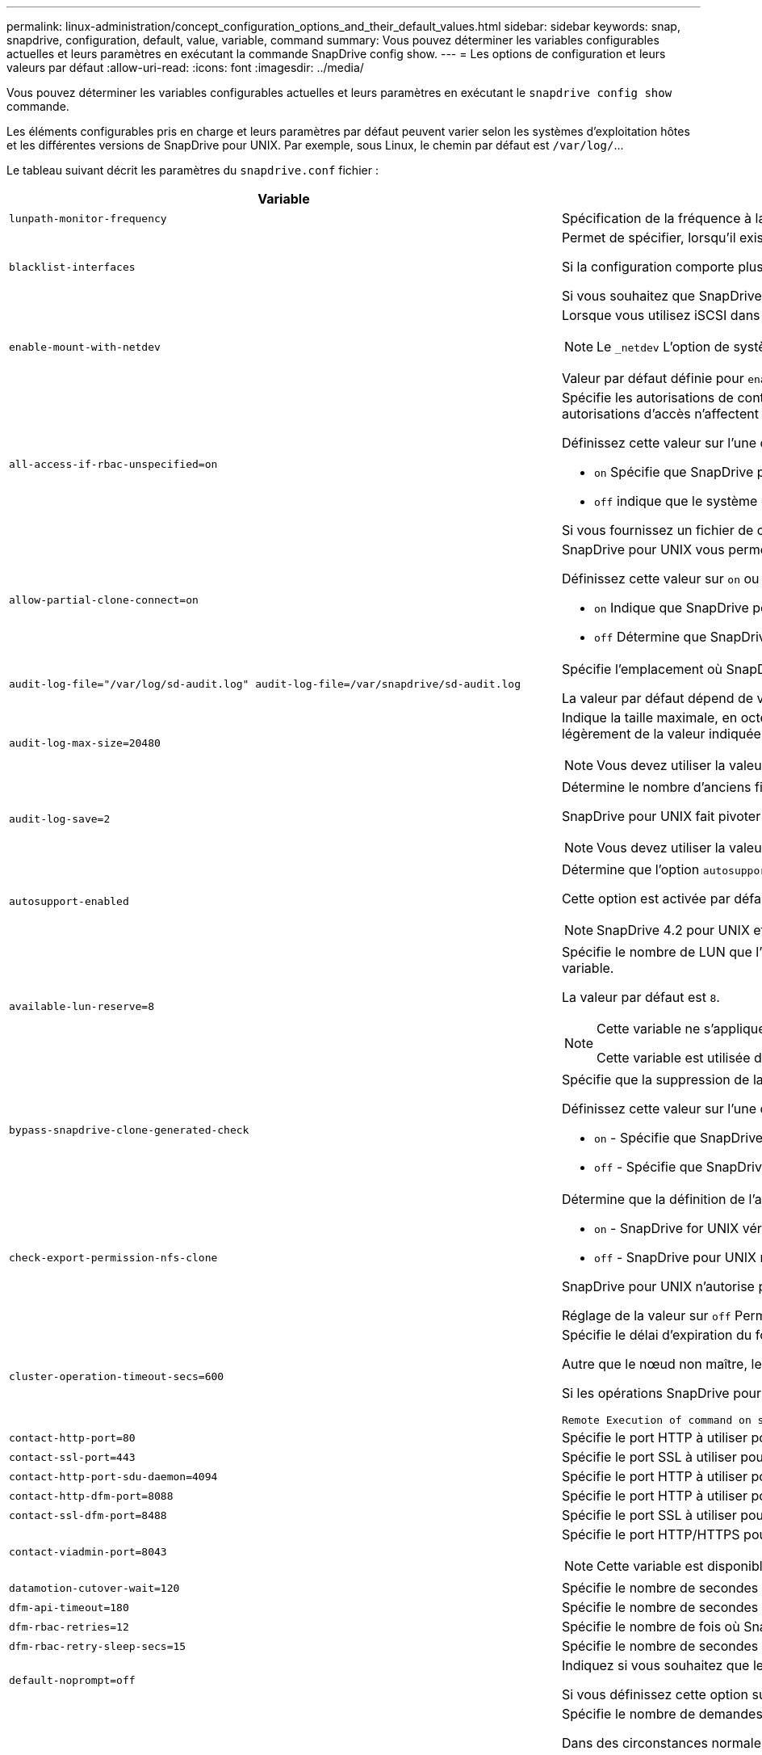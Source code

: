 ---
permalink: linux-administration/concept_configuration_options_and_their_default_values.html 
sidebar: sidebar 
keywords: snap, snapdrive, configuration, default, value, variable, command 
summary: Vous pouvez déterminer les variables configurables actuelles et leurs paramètres en exécutant la commande SnapDrive config show. 
---
= Les options de configuration et leurs valeurs par défaut
:allow-uri-read: 
:icons: font
:imagesdir: ../media/


[role="lead"]
Vous pouvez déterminer les variables configurables actuelles et leurs paramètres en exécutant le `snapdrive config show` commande.

Les éléments configurables pris en charge et leurs paramètres par défaut peuvent varier selon les systèmes d'exploitation hôtes et les différentes versions de SnapDrive pour UNIX. Par exemple, sous Linux, le chemin par défaut est `/var/log/`...

Le tableau suivant décrit les paramètres du `snapdrive.conf` fichier :

|===
| Variable | Description 


 a| 
`lunpath-monitor-frequency`
 a| 
Spécification de la fréquence à laquelle SnapDrive for UNIX corrige automatiquement les chemins LUN. La valeur par défaut est 24 heures.



 a| 
`blacklist-interfaces`
 a| 
Permet de spécifier, lorsqu'il existe plusieurs interfaces Ethernet, les interfaces que vous ne souhaitez pas utiliser, afin de réduire le temps d'opération.

Si la configuration comporte plusieurs interfaces Ethernet, SnapDrive for UNIX recherche parfois dans la liste des interfaces pour déterminer si l'interface peut envoyer une requête ping. Si l'interface ne parvient pas à envoyer de commande ping, elle tente cinq fois avant de vérifier l'interface suivante. L'opération prend donc plus de temps.

Si vous souhaitez que SnapDrive ignore certaines interfaces, vous pouvez spécifier ces interfaces dans le `blacklist-interfaces` paramètre. Cela réduit le temps de fonctionnement.



 a| 
`enable-mount-with-netdev`
 a| 
Lorsque vous utilisez iSCSI dans un environnement Linux, vous permet d'inclure le `_netdev` option de système de fichiers dans `/etc/fstab` fichier.


NOTE: Le `_netdev` L'option de système de fichiers n'est disponible que pour le protocole de transport iSCSI dans un environnement Linux.

Valeur par défaut définie pour `enable-mount-with-netdev` est `off`, qui exige que vous spécifiez manuellement `-mntopts _netdev` dans le `snapdrive storage create` commande. Toutefois, si vous changez la valeur à `on`, le `-mntopts _netdev` s'exécute automatiquement lorsque vous exécutez le `snapdrive storage create` commande.



 a| 
`all-access-if-rbac-unspecified=on`
 a| 
Spécifie les autorisations de contrôle d'accès pour chaque hôte sur lequel SnapDrive for UNIX s'exécute en entrant la chaîne d'autorisation dans un fichier de contrôle d'accès. La chaîne que vous spécifiez contrôle les copies Snapshot SnapDrive pour UNIX ainsi que d'autres opérations de stockage qu'un hôte peut exécuter sur un système de stockage. (Ces autorisations d'accès n'affectent pas les opérations d'affichage ou de liste.)

Définissez cette valeur sur l'une ou l'autre `on` ou `off` où ?

*  `on` Spécifie que SnapDrive pour UNIX active toutes les autorisations d'accès si aucun fichier d'autorisation de contrôle d'accès n'existe sur le système de stockage. La valeur par défaut est `on`.
* `off` indique que le système de stockage autorise l'hôte uniquement les autorisations mentionnées dans le fichier d'autorisations de contrôle d'accès.


Si vous fournissez un fichier de contrôle d'accès, cette option n'a aucun effet.



 a| 
`allow-partial-clone-connect=on`
 a| 
SnapDrive pour UNIX vous permet de vous connecter à un sous-ensemble de systèmes de fichiers ou uniquement au volume hôte du groupe de disques cloné.

Définissez cette valeur sur `on` ou `off`:

* `on` Indique que SnapDrive pour UNIX permet de se connecter à un sous-ensemble de systèmes de fichiers ou uniquement au volume hôte du groupe de disques cloné.
* `off` Détermine que SnapDrive pour UNIX ne peut pas se connecter à un sous-ensemble de systèmes de fichiers ou uniquement au volume hôte du groupe de disques cloné.




 a| 
`audit-log-file="/var/log/sd-audit.log" audit-log-file=/var/snapdrive/sd-audit.log`
 a| 
Spécifie l'emplacement où SnapDrive for UNIX écrit le fichier journal d'audit.

La valeur par défaut dépend de votre système d'exploitation hôte. Le chemin indiqué dans l'exemple est le chemin par défaut pour un hôte Linux.



 a| 
`audit-log-max-size=20480`
 a| 
Indique la taille maximale, en octets, du fichier journal d'audit. Lorsque le fichier atteint cette taille, SnapDrive pour UNIX le renomme et lance un nouveau journal d'audit. La valeur par défaut est `20480` octets. Étant donné que SnapDrive pour UNIX ne démarre jamais un nouveau fichier journal au milieu d'une opération, la taille correcte du fichier peut varier légèrement de la valeur indiquée ici.


NOTE: Vous devez utiliser la valeur par défaut. Si vous décidez de modifier la valeur par défaut, n'oubliez pas qu'un trop grand nombre de fichiers journaux peut prendre de l'espace sur votre disque et éventuellement affecter les performances.



 a| 
`audit-log-save=2`
 a| 
Détermine le nombre d'anciens fichiers journaux d'audit que SnapDrive for UNIX doit enregistrer. Une fois cette limite atteinte, SnapDrive for UNIX supprime le fichier le plus ancien et en crée un nouveau.

SnapDrive pour UNIX fait pivoter ce fichier en fonction de la valeur spécifiée dans `audit-log-save` variable. La valeur par défaut est `2`.


NOTE: Vous devez utiliser la valeur par défaut. Si vous décidez de modifier la valeur par défaut, n'oubliez pas qu'un trop grand nombre de fichiers journaux peut prendre de l'espace sur votre disque et éventuellement affecter les performances.



 a| 
`autosupport-enabled`
 a| 
Détermine que l'option `autosupport-enabled` est `on` par défaut.

Cette option est activée par défaut pour stocker les informations AutoSupport dans le journal système de gestion des événements (EMS) du système de stockage.


NOTE: SnapDrive 4.2 pour UNIX et les versions ultérieures n'ont pas la possibilité `autosupport-filer`.



 a| 
`available-lun-reserve=8`
 a| 
Spécifie le nombre de LUN que l'hôte doit être prêt à créer une fois l'opération SnapDrive actuelle pour UNIX terminée. Si peu de ressources du système d'exploitation sont disponibles pour créer le nombre de LUN spécifié, SnapDrive pour UNIX demande des ressources supplémentaires, en fonction de la valeur fournie dans `_enable-implicit-host-preparation_` variable.

La valeur par défaut est `8`.

[NOTE]
====
Cette variable ne s'applique qu'aux systèmes qui nécessitent une préparation de l'hôte avant de pouvoir créer des LUN. Les hôtes Linux nécessitent cette préparation.

Cette variable est utilisée dans les configurations qui incluent des LUN.

====


 a| 
`bypass-snapdrive-clone-generated-check`
 a| 
Spécifie que la suppression de la SnapDrive générée ou non snapdrive a été générée.

Définissez cette valeur sur l'une ou l'autre `on` ou `off` où ?

* `on` - Spécifie que SnapDrive pour UNIX permet de supprimer le volume FlexClone de la copie FlexClone générée par snapdrive ou non.
*  `off` - Spécifie que SnapDrive pour UNIX permet de supprimer uniquement le volume FlexClone du volume généré par snapdrive. La valeur par défaut est `off`.




 a| 
`check-export-permission-nfs-clone`
 a| 
Détermine que la définition de l'autorisation d'exportation NFS autorise/désactive la création d'un clonage dans l'hôte secondaire (hôte qui ne dispose pas d'autorisations d'exportation sur le volume parent) ou dans le système de stockage.

*  `on` - SnapDrive for UNIX vérifie l'autorisation d'exportation appropriée sur le volume pour l'hôte secondaire. La valeur par défaut est `on`.
* `off` - SnapDrive pour UNIX ne vérifie pas l'autorisation d'exportation appropriée sur le volume pour l'hôte secondaire.


SnapDrive pour UNIX n'autorise pas le clonage s'il n'existe pas d'autorisation d'exportation pour un volume d'une entité NFS. Pour surmonter cette situation, désactivez cette variable dans l' `snapdrive.conf` fichier. Suite à l'opération de clonage, SnapDrive fournit des autorisations d'accès appropriées sur le volume cloné.

Réglage de la valeur sur `off` Permet à la protection secondaire de fonctionner dans clustered Data ONTAP.



 a| 
`cluster-operation-timeout-secs=600`
 a| 
Spécifie le délai d'expiration du fonctionnement du cluster hôte, en secondes. Vous devez définir cette valeur lors de l'utilisation des opérations sur les nœuds distants et les paires haute disponibilité afin de déterminer quand le délai d'attente du fonctionnement de SnapDrive pour UNIX doit être écoulé. La valeur par défaut est `600` secondes.

Autre que le nœud non maître, le nœud maître du cluster hôte peut également être le nœud distant, si l'opération SnapDrive pour UNIX est lancée à partir d'un nœud non maître.

Si les opérations SnapDrive pour UNIX sur un nœud du cluster hôte dépassent la valeur définie, ou la valeur par défaut de `600` secondes (si vous n'avez pas défini de valeur), l'opération se met à sortir avec le message suivant :

[listing]
----
Remote Execution of command on slave node sfrac-57 timed out. Possible reason could be that timeout is too less for that system. You can increase the cluster connect timeout in snapdrive.conf file. Please do the necessary cleanup manually. Also, please check the operation can be restricted to lesser jobs to be done so that time required is reduced.
----


 a| 
`contact-http-port=80`
 a| 
Spécifie le port HTTP à utiliser pour communiquer avec un système de stockage. La valeur par défaut est `80`.



 a| 
`contact-ssl-port=443`
 a| 
Spécifie le port SSL à utiliser pour communiquer avec un système de stockage. La valeur par défaut est `443`.



 a| 
`contact-http-port-sdu-daemon=4094`
 a| 
Spécifie le port HTTP à utiliser pour communiquer avec le démon SnapDrive pour UNIX. La valeur par défaut est `4094`.



 a| 
`contact-http-dfm-port=8088`
 a| 
Spécifie le port HTTP à utiliser pour communiquer avec un serveur Operations Manager. La valeur par défaut est `8088`.



 a| 
`contact-ssl-dfm-port=8488`
 a| 
Spécifie le port SSL à utiliser pour communiquer avec un serveur Operations Manager. La valeur par défaut est `8488`.



 a| 
`contact-viadmin-port=8043`
 a| 
Spécifie le port HTTP/HTTPS pour communiquer avec le serveur d'administration virtuelle. La valeur par défaut est `8043`.


NOTE: Cette variable est disponible pour la prise en charge des LUN RDM.



 a| 
`datamotion-cutover-wait=120`
 a| 
Spécifie le nombre de secondes pendant lesquelles SnapDrive pour UNIX attend la fin des opérations DataMotion for vFiler (phase de mise en service), puis retente les commandes SnapDrive pour UNIX. La valeur par défaut est `120` secondes.



 a| 
`dfm-api-timeout=180`
 a| 
Spécifie le nombre de secondes que SnapDrive pour UNIX attend que l'API DFM retourne. La valeur par défaut est `180` secondes.



 a| 
`dfm-rbac-retries=12`
 a| 
Spécifie le nombre de fois où SnapDrive for UNIX vérifie les tentatives d'accès pour une actualisation d'Operations Manager. La valeur par défaut est `12`.



 a| 
`dfm-rbac-retry-sleep-secs=15`
 a| 
Spécifie le nombre de secondes d'attente de SnapDrive pour UNIX avant de réessayer d'effectuer une vérification d'accès pour une actualisation d'Operations Manager. La valeur par défaut est `15`.



 a| 
`default-noprompt=off`
 a| 
Indiquez si vous souhaitez que le système `-noprompt` option à disponibilité. La valeur par défaut est `off` (non disponible).

Si vous définissez cette option sur `on` SnapDrive pour UNIX ne vous invite pas à confirmer une action demandée par `-force`.



 a| 
`device-retries=3`
 a| 
Spécifie le nombre de demandes que SnapDrive pour UNIX peut effectuer sur le périphérique sur lequel réside la LUN. La valeur par défaut est `3`.

Dans des circonstances normales, la valeur par défaut doit être adéquate. Dans d'autres cas, les requêtes LUN pour une opération de création d'instantanés peuvent échouer car le système de stockage est exceptionnellement occupé.

Si les requêtes LUN échouent, même si les LUN sont en ligne et correctement configurées, vous pouvez augmenter le nombre de tentatives.

Cette variable est utilisée dans les configurations qui incluent des LUN.


NOTE: Vous devez configurer la même valeur pour le `device-retries` variable sur tous les nœuds du cluster hôte. Dans le cas contraire, la détection de périphériques impliquant plusieurs nœuds de cluster hôte peut échouer sur certains nœuds et réussir sur d'autres.



 a| 
`device-retry-sleep-secs=1`
 a| 
Spécifie le nombre de secondes que SnapDrive pour UNIX attend entre les requêtes relatives au périphérique sur lequel réside la LUN. La valeur par défaut est `1` deuxième.

Dans des circonstances normales, la valeur par défaut doit être adéquate. Dans d'autres cas, les requêtes LUN pour une opération de création d'instantanés peuvent échouer car le système de stockage est exceptionnellement occupé.

Si les requêtes LUN échouent, même si les LUN sont en ligne et correctement configurées, vous pouvez augmenter le nombre de secondes entre les tentatives.

Cette variable est utilisée dans les configurations qui incluent des LUN.


NOTE: Vous devez configurer la même valeur pour le `device-retry-sleep-secs` option sur tous les nœuds du cluster hôte Dans le cas contraire, la détection de périphériques impliquant plusieurs nœuds de cluster hôte peut échouer sur certains nœuds et réussir sur d'autres.



 a| 
`default-transport=iscsi`
 a| 
Spécifie le protocole utilisé par SnapDrive pour UNIX comme type de transport lors de la création de stockage, si une décision est requise. Les valeurs acceptables sont `iscsi` ou `FCP`.

Le `default-transport` valeur `FCP` Elle accepte les configurations FC et FCoE.


NOTE: Si un hôte est configuré pour un seul type de transport et que ce type est pris en charge par SnapDrive pour UNIX, SnapDrive pour UNIX utilise ce type de transport, quel que soit le type spécifié dans `snapdrive.conf` fichier.



 a| 
`enable-alua=on`
 a| 
Détermine que le protocole ALUA est pris en charge pour les chemins d'accès multiples sur le groupe initiateur. Les systèmes de stockage doivent être des paires haute disponibilité et un état de basculement de paire haute disponibilité dans `_single-image_` mode.

* La valeur par défaut est `on` Pour prendre en charge ALUA pour igroup
* Vous pouvez désactiver la prise en charge ALUA en définissant l'option `off`




 a| 
`enable-fcp-cache=on`
 a| 
Indique s'il faut activer ou désactiver le cache. SnapDrive conserve un cache des ports actifs disponibles et des informations WWPN (Port Name) pour envoyer la réponse plus rapidement.

Cette variable n'est utile que dans quelques cas où aucun câble FC n'est connecté au port ou que le plug-in de bouclage n'est pas utilisé dans le port. SnapDrive pour UNIX peut subir de longs retards pour récupérer les informations relatives à l'interface FC et leurs WWPN correspondants. La mise en cache permet de résoudre/améliorer les performances des opérations SnapDrive dans ces environnements.

La valeur par défaut est `on`.



 a| 
`enable-implicit-host-preparation=on`
 a| 
Détermine si SnapDrive pour UNIX demande implicitement la préparation de l'hôte pour les LUN ou vous informe qu'il est nécessaire et qu'il quitte.

*  `on` - SnapDrive pour UNIX demande implicitement à l'hôte de créer plus de ressources, si la quantité de ressources disponible est insuffisante pour créer le nombre requis de LUN. Le nombre de LUN créées est spécifié dans le `_available-lun-reserve_` variable. La valeur par défaut est `on`.
* `off` - SnapDrive pour UNIX vous informe si une préparation d'hôte supplémentaire est nécessaire pour la création de LUN et SnapDrive quitte l'opération. Vous pouvez ensuite effectuer les opérations nécessaires pour libérer les ressources nécessaires à la création de LUN. Par exemple, vous pouvez exécuter le `snapdrive config prepare luns` commande. Une fois la préparation terminée, vous pouvez entrer de nouveau la commande Current SnapDrive for UNIX.



NOTE: Cette variable ne s'applique qu'aux systèmes où la préparation de l'hôte est nécessaire avant de pouvoir créer des LUN pour les hôtes Linux qui nécessitent la préparation. Cette variable est utilisée uniquement dans les configurations qui incluent des LUN.



 a| 
`enable-migrate-nfs-version`
 a| 
Permet de cloner/restaurer à l'aide de la version supérieure de NFS.

Dans un environnement utilisant NFSv4 uniquement, lorsque les opérations de gestion des snapshots telles que le clonage et la restauration sont effectuées avec une copie Snapshot créée sur NFSv3, l'opération de gestion des snapshots échoue.

La valeur par défaut est `off`. Au cours de cette migration, seule la version du protocole est prise en compte et d'autres options telles que `rw` et `largefiles` Ne sont pas pris en compte par SnapDrive pour UNIX.

Par conséquent, seule la version NFS pour la spécification de fichier NFS correspondante est ajoutée dans le `/etc/fstab` fichier. Assurez-vous que la version NFS appropriée est utilisée pour monter la spécification de fichier à l'aide de `-o vers=3` Pour NFSv3 et `-o vers=4` Pour NFSv4. Si vous souhaitez migrer la spécification de fichier NFS avec toutes les options de montage, il est recommandé d'utiliser `-mntopts` dans les opérations de gestion des instantanés. Il est obligatoire de l'utiliser `nfs` Dans la valeur d'attribut du protocole d'accès dans les règles d'export policy du volume parent pendant la migration dans clustered Data ONTAP .


NOTE: Assurez-vous que vous utilisez uniquement le `nfsvers` ou `vers` Commandes comme options de montage, pour vérifier la version de NFS.



 a| 
`enable-ping-to-check-filer-reachability`
 a| 
Si l'accès au protocole ICMP est désactivé ou si des paquets ICMP sont supprimés entre l'hôte et le réseau du système de stockage sur lequel SnapDrive for UNIX est déployé, cette variable doit être définie sur `off`, Afin que SnapDrive pour UNIX ne commande pas de ping pour vérifier si le système de stockage est accessible ou non. Si cette variable est définie sur `on` Seule l'opération de connexion SnapDrive SNAP ne fonctionne pas en raison de l'échec de la commande ping. Par défaut, cette variable est définie sur `on`



 a| 
`enable-split-clone=off`
 a| 
Permet le fractionnement des volumes ou des LUN clonés lors des opérations de connexion Snapshot et de déconnexion Snapshot, si cette variable est définie sur `on` ou `sync`. Vous pouvez définir les valeurs suivantes pour cette variable :

* `on` - Permet une séparation asynchrone de volumes ou de LUN clonés.
* `sync` - Permet un fractionnement synchrone des volumes ou des LUN clonés.
*  `off` - Désactive le fractionnement des volumes ou des LUN clonés. La valeur par défaut est `off`.


Si vous définissez cette valeur sur `on` ou `sync` Pendant l'opération de connexion Snapshot et `off` Lors de l'opération de déconnexion Snapshot, SnapDrive pour UNIX ne supprime pas le volume ou la LUN d'origine présent dans la copie Snapshot.

Vous pouvez également séparer les volumes ou les LUN clonés à l'aide de `-split` option.



 a| 
`enforce-strong-ciphers=off`
 a| 
Définissez cette variable sur on pour que le démon SnapDrive force TLSv1 à communiquer avec le client.

Il améliore la sécurité de la communication entre le client et le démon SnapDrive en utilisant un meilleur chiffrement.

Par défaut, cette option est définie sur `off`.



 a| 
`filer-restore-retries=140`
 a| 
Spécifie le nombre de fois que SnapDrive tente de restaurer une copie Snapshot sur un système de stockage en cas de défaillance durant la restauration. La valeur par défaut est `140`.

Dans des circonstances normales, la valeur par défaut doit être adéquate. Dans d'autres cas, cette opération peut tomber en panne, car le système de stockage est exceptionnellement occupé. Si le problème se maintient même si les LUN sont en ligne et correctement configurées, vous pouvez augmenter le nombre de tentatives.



 a| 
`filer-restore-retry-sleep-secs=15`
 a| 
Spécifie le nombre de secondes que SnapDrive pour UNIX attend entre les tentatives de restauration d'une copie Snapshot. La valeur par défaut est `15` secondes.

Dans des circonstances normales, la valeur par défaut doit être adéquate. Dans d'autres cas, cette opération peut tomber en panne, car le système de stockage est exceptionnellement occupé. Si le problème se maintient même si les LUN sont en ligne et correctement configurées, vous pouvez augmenter le nombre de secondes entre les tentatives.



 a| 
`filesystem-freeze-timeout-secs=300`
 a| 
Spécifie le nombre de secondes pendant lesquelles SnapDrive pour UNIX attend entre les tentatives d'accès au système de fichiers. La valeur par défaut est `300` secondes.

Cette variable est utilisée uniquement dans les configurations qui incluent des LUN.



 a| 
`flexclone-writereserve-enabled=on`
 a| 
Il peut prendre l'une des valeurs suivantes :

* `on`
* `off`


Détermine la réservation d'espace du volume FlexClone créé. Les valeurs acceptables sont `on` et `off`, selon les règles suivantes.

* Réservation: On
* Optimal : fichier
* Sans restriction : volume
* Réservation: Désactivé
* Optimal : fichier
* Sans restriction : aucune




 a| 
`fstype=ext3`
 a| 
Indique le type de système de fichiers que vous souhaitez utiliser pour les opérations SnapDrive sous UNIX. Le système de fichiers doit être un type pris en charge par SnapDrive pour UNIX pour votre système d'exploitation.

Les valeurs acceptables pour Linux sont `ext4` ou `ext3`.

Vous pouvez également spécifier le type de système de fichiers que vous souhaitez utiliser à l'aide de `-fstype` Option via l'interface de ligne de commande.



 a| 
`lun-onlining-in-progress-sleep-secs=3`
 a| 
Spécifie le nombre de secondes entre les tentatives de remise en ligne d'un LUN après une opération SnapRestore basée sur le volume. La valeur par défaut est `3`.



 a| 
`lun-on-onlining-in-progress-retries=40`
 a| 
Spécifie le nombre de tentatives de remise en ligne d'un LUN après une opération SnapRestore basée sur le volume. La valeur par défaut est `40`.



 a| 
`mgmt-retry-sleep-secs=2`
 a| 
Spécifie le nombre de secondes d'attente de SnapDrive pour UNIX avant de tenter de nouveau une opération sur le canal de contrôle de gestion ONTAP. La valeur par défaut est `2` secondes.



 a| 
`mgmt-retry-sleep-long-secs=90`
 a| 
Spécifie le nombre de secondes d'attente de SnapDrive pour UNIX avant de tenter de nouveau une opération sur le canal de contrôle de gestion ONTAP après qu'un message d'erreur de basculement se produise. La valeur par défaut est `90` secondes.



 a| 
`multipathing-type=none`
 a| 
Spécifie le logiciel de chemins d'accès multiples à utiliser. La valeur par défaut dépend du système d'exploitation hôte. Cette variable ne s'applique que si l'une des affirmations suivantes est vraie :

* Plusieurs solutions de chemins d'accès multiples sont disponibles.
* Les configurations incluent des LUN.
+
Les valeurs acceptables sont `none` ou `nativempio`.



Linux : pour SnapDrive pour UNIX 4.1.1 et versions ultérieures, les chemins d'accès multiples MPIO natifs sont pris en charge sur l'hôte Linux.



 a| 
`override-vbsr-snapmirror-check`
 a| 
Vous pouvez définir la valeur du `_override-vbsr-snapmirror-check_` variable à `on` Pour remplacer la relation SnapMirror, lorsqu'une copie Snapshot à restaurer est antérieure à la copie Snapshot de base SnapMirror, pendant la SnapRestore basée sur les volumes (VBSR). Vous pouvez utiliser cette variable uniquement si le gestionnaire de Data Fabric OnCommand (DFM) n'est pas configuré.

Par défaut, la valeur est définie sur `off`. Cette variable n'est pas applicable à clustered Data ONTAP version 8.2 ou ultérieure.



 a| 
`override-vbsr-snapvault-check`
 a| 
Vous pouvez définir la valeur du `_override-vbsr-snapvault-check_` variable à `on` Pour remplacer la relation SnapVault, lorsqu'une copie Snapshot à restaurer est antérieure à la copie Snapshot de base SnapVault, pendant la technologie VBSR. Vous pouvez utiliser la variable uniquement si le gestionnaire de Data Fabric OnCommand (DFM) n'est pas configuré.

Par défaut, la valeur est définie sur `off`. Cette variable n'est applicable que dans Data ONTAP 7-mode.



 a| 
`PATH="/sbin:/usr/sbin:/bin:/usr/lib/vxvm/ bin:/usr/bin:/opt/NTAPontap/SANToolkit/bin:/opt/NTAPsanlun/bin:/opt/VRTS/bin:/etc/vx/bi n"`
 a| 
Indique le chemin de recherche utilisé par le système pour rechercher des outils.

Vous devez vérifier que cette option est correcte pour votre système. Si elle n'est pas correcte, remplacez-la par le chemin approprié.

La valeur par défaut peut varier en fonction de votre système d'exploitation. Ce chemin est le chemin par défaut pour l'hôte Linux.



 a| 
`/opt/NetApp/snapdrive/.pwfile`
 a| 
Indique l'emplacement du fichier de mot de passe pour la connexion utilisateur des systèmes de stockage.

La valeur par défaut peut varier en fonction de votre système d'exploitation.

Le chemin par défaut pour Linux est `/opt/NetApp/snapdrive/.pwfile/opt/ontap/snapdrive/.pwfile`



 a| 
`ping-interfaces-with-same-octet`
 a| 
Évite les requêtes ping inutiles à travers toutes les interfaces disponibles de l'hôte qui peuvent avoir des adresses IP de sous-réseau différentes configurées. Si cette variable est définie sur `on`, SnapDrive pour UNIX prend uniquement en compte les mêmes adresses IP de sous-réseau du système de stockage et envoie une commande ping au système de stockage pour vérifier la réponse de l'adresse. Si cette variable est définie sur `off`, SnapDrive prend toutes les adresses IP disponibles dans le système hôte et envoie une commande ping au système de stockage pour vérifier la résolution de l'adresse via chaque sous-réseau, qui peut être détecté localement comme une attaque ping.



 a| 
`prefix-filer-lun`
 a| 
Spécifie le préfixe qu'SnapDrive pour UNIX s'applique à tous les noms de LUN qu'il génère en interne. La valeur par défaut de ce préfixe est une chaîne vide.

Cette variable permet aux noms de toutes les LUN créées à partir de l'hôte actuel, mais pas explicitement nommées sur une ligne de commande SnapDrive pour UNIX, de partager une chaîne initiale.


NOTE: Cette variable est utilisée uniquement dans les configurations qui incluent des LUN.



 a| 
`prefix-clone-name`
 a| 
La chaîne indiquée est ajoutée avec le nom du volume du système de stockage d'origine, pour créer un nom pour le volume FlexClone.



 a| 
`prepare-lun-count=16`
 a| 
Spécifie le nombre de LUN que SnapDrive pour UNIX doit préparer à créer. SnapDrive pour UNIX vérifie cette valeur lorsqu'il reçoit une demande de préparation de l'hôte pour la création de LUN supplémentaires.

La valeur par défaut est `16`, Ce qui signifie que le système peut créer 16 LUN supplémentaires une fois la préparation terminée.


NOTE: Cette variable ne s'applique qu'aux systèmes pour lesquels une préparation de l'hôte est nécessaire avant de pouvoir créer des LUN. Cette variable est utilisée uniquement dans les configurations qui incluent des LUN. Les hôtes Linux nécessitent cette préparation.



 a| 
`rbac-method=dfm`
 a| 
Spécifie les méthodes de contrôle d'accès. Les valeurs possibles sont `native` et `dfm`.

Si la variable est définie sur `native`, le fichier de contrôle d'accès qui est stocké dans `/vol/vol0/sdprbac/sdhost-name.prbac` ou `/vol/vol0/sdprbac/sdgeneric-name.prbac` est utilisé pour les vérifications d'accès.

Si la variable est définie sur `dfm`, Operations Manager est une condition préalable. Dans ce cas, SnapDrive for UNIX effectue des vérifications d'accès à Operations Manager.



 a| 
`rbac-cache=off`
 a| 
Indique s'il faut activer ou désactiver le cache. SnapDrive pour UNIX conserve un cache de requêtes de vérification d'accès et les résultats correspondants. SnapDrive pour UNIX utilise ce cache uniquement lorsque tous les serveurs Operations Manager configurés sont en panne.

Vous pouvez définir la valeur de la variable sur l'une ou l'autre `on` pour activer le cache, ou à `off` pour le désactiver. La valeur par défaut est `off`, Qui configure SnapDrive pour UNIX pour utiliser Operations Manager et l'ensemble `_rbac-method_` variable de configuration à `dfm`.



 a| 
`rbac-cache-timeout`
 a| 
Spécifie la période d'expiration du cache rbac et est applicable uniquement lorsque `_rbac-cache_` est activé. La valeur par défaut est `24` heures SnapDrive pour UNIX utilise ce cache uniquement lorsque tous les serveurs Operations Manager configurés sont en panne.



 a| 
`recovery-log-file=/var/log/sdrecovery.log`
 a| 
Spécifie l'emplacement où SnapDrive for UNIX écrit le fichier journal de reprise.

La valeur par défaut dépend de votre système d'exploitation hôte. Le chemin indiqué dans cet exemple est le chemin par défaut pour un hôte Linux.



 a| 
`recovery-log-save=20`
 a| 
Indique le nombre d'anciens fichiers journaux de récupération que SnapDrive pour UNIX doit enregistrer. Une fois cette limite atteinte, SnapDrive pour UNIX supprime le fichier le plus ancien lorsqu'il en crée un nouveau.

SnapDrive pour UNIX fait pivoter ce fichier journal chaque fois qu'il démarre une nouvelle opération. La valeur par défaut est `20`.


NOTE: Vous devez utiliser la valeur par défaut. Si vous décidez de modifier la valeur par défaut, n'oubliez pas qu'un trop grand nombre de fichiers journaux volumineux peut libérer de l'espace sur votre disque et éventuellement affecter les performances.



 a| 
`san-clone-method`
 a| 
Spécifie le type de clone que vous pouvez créer.

Il peut prendre les valeurs suivantes :

* `lunclone`
+
Permet une connexion en créant un clone de la LUN dans le même volume de système de stockage. La valeur par défaut est `lunclone`.

* `optimal`
+
Permet la connexion en créant un volume FlexClone restreint du volume du système de stockage.

* `unrestricted`
+
Permet la connexion en créant un volume FlexClone illimité du volume du système de stockage.





 a| 
`secure-communication-among-clusternodes=on`
 a| 
Spécifie une communication sécurisée au sein des nœuds du cluster hôte pour l'exécution à distance des commandes SnapDrive for UNIX.

Vous pouvez diriger SnapDrive pour UNIX afin d'utiliser RSH ou SSH en modifiant la valeur de cette variable de configuration. La méthodologie RSH ou SSH adoptée par SnapDrive pour UNIX pour l'exécution à distance est déterminée uniquement par la valeur définie dans le répertoire d'installation de `snapdrive.conf` fichier des deux composants suivants :

* Hôte sur lequel l'opération SnapDrive pour UNIX est exécutée, afin d'obtenir les informations relatives au WWPN hôte et au chemin d'accès aux périphériques des nœuds distants.
+
Par exemple : `snapdrive storage create` Exécuté sur le nœud de cluster hôte maître utilise la variable de configuration RSH ou SSH uniquement dans le local `snapdrive.conf` fichier à effectuer l'une des opérations suivantes :

+
** Déterminez le canal de communication distant.
** Exécutez le `devfsadm` commande sur les nœuds distants


* Nœud de cluster hôte non-maître, si la commande SnapDrive for UNIX doit être exécutée à distance sur le nœud de cluster hôte maître.
+
Pour envoyer la commande SnapDrive pour UNIX au nœud de cluster hôte maître, la variable de configuration RSH ou SSH dans le local `snapdrive.conf` Le fichier est consulté pour déterminer le mécanisme RSH ou SSH pour l'exécution de commande à distance.



La valeur par défaut de `on` Signifie que SSH est utilisé pour l'exécution de commande à distance. La valeur `off` Signifie que le RSH est utilisé pour l'exécution.



 a| 
`snapcreate-cg-timeout=relaxed`
 a| 
Spécifie l'intervalle que le `snapdrive snap create` la commande permet à un système de stockage de terminer l'escrime. Les valeurs de cette variable sont les suivantes :

* `urgent` - spécifie un court intervalle.
* `medium` - spécifie un intervalle entre urgent et détendu.
* `relaxed` - spécifie l'intervalle le plus long. Cette valeur est la valeur par défaut.


Si un système de stockage ne termine pas la clôture dans le temps imparti, SnapDrive for UNIX crée une copie Snapshot en utilisant la méthodologie pour les versions Data ONTAP antérieures à 7.2.



 a| 
`snapcreate-check-nonpersistent-nfs=on`
 a| 
Active et désactive l'opération Snapshot create pour fonctionner avec un système de fichiers NFS non persistant. Les valeurs de cette variable sont les suivantes :

* `on` - SnapDrive for UNIX vérifie si les entités NFS spécifiées dans SnapDrive `snap create` la commande est présente dans la table de montage du système de fichiers. L'opération de création de snapshot échoue si les entités NFS ne sont pas montées de manière persistante via la table de montage du système de fichiers. Il s'agit de la valeur par défaut.
* `off` - SnapDrive pour UNIX crée une copie Snapshot des entités NFS qui ne possèdent pas d'entrée de montage dans la table de montage du système de fichiers.
+
L'opération de restauration Snapshot restaure et monte automatiquement le fichier NFS ou l'arborescence de répertoires que vous spécifiez.



Vous pouvez utiliser le `-nopersist` dans le `snapdrive snap connect` Commande pour empêcher les systèmes de fichiers NFS d'ajouter des entrées de montage dans la table de montage du système de fichiers.



 a| 
`snapcreate-consistency-retry-sleep=1`
 a| 
Spécifie le nombre de secondes entre les tentatives de cohérence des copies Snapshot les plus faciles. La valeur par défaut est `1` deuxième.



 a| 
`snapconnect-nfs-removedirectories=off`
 a| 
Détermine si SnapDrive pour UNIX supprime ou conserve les répertoires NFS non autorisés du volume FlexClone lors de l'opération de connexion Snapshot.

* `on` - Supprime les répertoires NFS non désirés (répertoires du système de stockage non mentionnés dans le `snapdrive snap connect` Commande) du volume FlexClone pendant l'opération de connexion Snapshot.
+
Le volume FlexClone est détruit si celui-ci est vide pendant l'opération de déconnexion Snapshot.

*  `off` - Conserve les répertoires indésirables du système de stockage NFS pendant l'opération de connexion Snapshot. La valeur par défaut est `off`.
+
Lors de l'opération de déconnexion de Snapshot, seuls les répertoires du système de stockage spécifiés sont démontés de l'hôte. Si rien n'est monté du volume FlexClone sur l'hôte, le volume FlexClone est détruit pendant l'opération de déconnexion Snapshot.



Si vous définissez cette variable sur `off` Lors de l'opération de connexion ou lors de l'opération de déconnexion, le volume FlexClone ne doit pas être détruit, même s'il dispose de répertoires de système de stockage non souhaités et qu'il n'est pas vide.



 a| 
`snapcreate-must-make-snapinfo-on-qtree=off`
 a| 
Définissez cette variable sur `on` Pour activer l'opération de création de Snapshot afin de créer des informations de copie Snapshot concernant un qtree. La valeur par défaut est `off` (désactivé).

SnapDrive pour UNIX tente toujours d'écrire snapinfo à la racine d'un qtree si les LUN sont toujours aimantées et se trouvent au niveau du qtree. Lorsque vous définissez cette variable sur `on`, SnapDrive pour UNIX échoue l'opération de création de snapshot s'il ne peut pas écrire ces données. Vous ne devez définir cette variable que sur `on` Si vous répliquez des copies Snapshot à l'aide de SnapMirror qtree.


NOTE: Les copies Snapshot de qtrees fonctionnent de la même façon que les copies Snapshot de volumes.



 a| 
`snapcreate-consistency-retries=3`
 a| 
Spécifie le nombre de fois que SnapDrive pour UNIX tente une vérification de cohérence sur une copie Snapshot après réception d'un message indiquant l'échec d'une vérification de cohérence.

Cette variable est particulièrement utile sur les plates-formes hôtes qui n'incluent pas de fonction de gel. Cette variable est utilisée uniquement dans les configurations qui incluent des LUN.

La valeur par défaut est `3`.



 a| 
`snapdelete-delete-rollback-withsnap=off`
 a| 
Définissez cette valeur sur on pour supprimer toutes les copies Snapshot de restauration liées à une copie Snapshot. Réglez-le sur `off` pour désactiver cette fonction. La valeur par défaut est `off`.

Cette variable n'est appliquée qu'au cours d'une opération de suppression Snapshot et est utilisée par le fichier journal de reprise en cas de problème d'opération.

Il est préférable d'accepter le paramètre par défaut.



 a| 
`snapmirror-dest-multiple-filervolumesenabled=off`
 a| 
Définissez cette variable sur activé pour restaurer les copies Snapshot s'étendent sur plusieurs systèmes de stockage ou volumes sur des systèmes de stockage de destination (en miroir). Réglez-le sur `off` pour désactiver cette fonction. La valeur par défaut est `off`.



 a| 
`snaprestore-delete-rollback-afterrestore=off`
 a| 
Définissez cette variable sur `on` Pour supprimer toutes les copies Snapshot de restauration après une opération de restauration Snapshot réussie. Réglez-le sur `off` pour désactiver cette fonction. La valeur par défaut est `off` (activé).

Cette option est utilisée par le fichier journal de récupération si vous rencontrez un problème avec une opération.

Il est préférable d'accepter la valeur par défaut.



 a| 
`snaprestore-make-rollback=on`
 a| 
Définissez cette valeur sur l'une ou l'autre `on` Pour créer une copie Snapshot de restauration ou `off` pour désactiver cette fonction. La valeur par défaut est `on`.

La restauration est une copie des données que SnapDrive place sur le système de stockage avant de lancer une opération de restauration Snapshot. En cas de problème pendant l'opération de restauration Snapshot, vous pouvez utiliser la copie de restauration Snapshot pour restaurer l'état des données avant le début de l'opération.

Si vous ne souhaitez pas bénéficier de la sécurité supplémentaire d'une copie Snapshot de restauration au moment de la restauration, définissez cette option sur Désactivé. Si vous souhaitez que la restauration échoue, mais pas assez pour que votre opération de restauration snapshot échoue si vous ne pouvez pas en effectuer une, définissez la variable `snaprestore-must-makerollback` à `off`.

Cette variable est utilisée par le fichier journal de récupération que vous envoyez au support technique NetApp en cas de problème.

Il est préférable d'accepter la valeur par défaut.



 a| 
`snaprestore-must-make-rollback=on`
 a| 
Définissez cette variable sur `on` Pour provoquer l'échec d'une opération de restauration de snapshot en cas d'échec de la création de la restauration. Réglez-le sur `off` pour désactiver cette fonction. La valeur par défaut est `on`.

* `on` - SnapDrive for UNIX tente de faire une copie de restauration des données du système de stockage avant de lancer l'opération de restauration Snapshot. S'il ne peut pas effectuer de copie de restauration des données, SnapDrive pour UNIX réduit de moitié l'opération de restauration Snapshot.
* `off` - Utilisez cette valeur si vous voulez la sécurité supplémentaire d'une copie Snapshot de restauration au moment de la restauration, mais pas assez pour que l'opération de restauration Snapshot échoue si vous ne pouvez pas en faire une.


Cette variable est utilisée par le fichier journal de récupération si vous rencontrez un problème avec une opération.

Il est préférable d'accepter la valeur par défaut.



 a| 
`snaprestore-snapmirror-check=on`
 a| 
Définissez cette variable sur `on` pour activer `snapdrive snap restore` Commande pour vérifier le volume de destination SnapMirror. S'il est réglé sur `off`, le `snapdrive snap restore` la commande ne peut pas vérifier le volume de destination. La valeur par défaut est `on`.

Si la valeur de cette variable de configuration est on et que l'état de la relation SnapMirror est `broken-off`, la restauration peut continuer.



 a| 
`space-reservations-enabled=on`
 a| 
Active la réservation d'espace lors de la création des LUN. Par défaut, cette variable est définie sur `on`; Par conséquent, les LUN créées par SnapDrive pour UNIX ont une réservation d'espace.

Vous pouvez utiliser cette variable pour désactiver la réservation d'espace pour les LUN créées par `snapdrive snap connect` commande et `snapdrive storage create` commande. Il est préférable d'utiliser le `-reserve` et `-noreserve` Options de ligne de commande pour activer ou désactiver la réservation d'espace LUN dans le `snapdrive storage create`, `snapdrive snap connect`, et `snapdrive snap restore` commandes.

SnapDrive pour UNIX crée des LUN, redimensionne le stockage, effectue des copies Snapshot et connecte ou restaure les copies Snapshot en fonction de l'autorisation de réservation d'espace spécifiée dans cette variable ou par le `of-reserve` ou `-noreserve` options de ligne de commande. Elle n'utilise pas les options de provisionnement fin côté système de stockage avant d'effectuer les tâches ci-dessus.



 a| 
`trace-enabled=on`
 a| 
Définissez cette variable sur `on` pour activer le fichier journal de suivi, ou à `off` pour le désactiver. La valeur par défaut est `on`. L'activation de ce fichier n'a aucun impact sur les performances.



 a| 
`trace-level=7`
 a| 
Spécifie les types de messages écrits par SnapDrive pour UNIX dans le fichier journal de trace. Cette variable accepte les valeurs suivantes :

* `1` - Enregistrer les erreurs fatales
* `2` - Noter les erreurs d'administration
* `3` - Enregistrer les erreurs de commande
* `4` - Noter les avertissements
* `5` - Enregistrer des messages d'information
* `6` - Enregistrer en mode détaillé
* `7` - Sortie de diagnostic complète


La valeur par défaut est `7`.


NOTE: Il est préférable de ne pas modifier la valeur par défaut. Définir une valeur autre que `7` ne recueille pas les informations adéquates pour un diagnostic réussi.



 a| 
`trace-log-file=/var/log/sd-trace.log`
 a| 
Spécifie l'emplacement où SnapDrive for UNIX écrit le fichier journal de trace.

La valeur par défaut varie en fonction du système d'exploitation hôte.

Le chemin indiqué dans cet exemple est le chemin par défaut pour un hôte Linux.



 a| 
`trace-log-max-size=0`
 a| 
Indique la taille maximale du fichier journal en octets. Lorsque le fichier journal atteint cette taille, SnapDrive pour UNIX le renomme et lance un nouveau fichier journal.


NOTE: Cependant, aucun nouveau fichier journal de trace n'est créé lorsque le fichier journal de trace atteint la taille maximale. Pour le fichier journal de trace du démon, un nouveau fichier journal est créé lorsque le fichier journal atteint sa taille maximale.

La valeur par défaut est `0`. SnapDrive pour UNIX ne lance jamais de nouveau fichier journal au cours d'une opération. La taille réelle du fichier peut varier légèrement par rapport à la valeur indiquée ici.


NOTE: Il est préférable d'utiliser la valeur par défaut. Si vous modifiez la valeur par défaut, n'oubliez pas qu'un trop grand nombre de fichiers journaux volumineux peut libérer de l'espace sur votre disque et éventuellement affecter les performances.



 a| 
`trace-log-save=100`
 a| 
Indique le nombre d'anciens fichiers journaux de trace que SnapDrive pour UNIX doit enregistrer. Une fois cette limite atteinte, SnapDrive pour UNIX supprime le fichier le plus ancien lorsqu'il en crée un nouveau. Cette variable fonctionne avec l' `_tracelog-max-size_` variable. Par défaut, `_trace-logmax- size=0_` enregistre une commande dans chaque fichier, et `_trace-log-save=100_` conserve la dernière `100` fichiers journaux.



 a| 
`use-https-to-dfm=on`
 a| 
Indique si vous souhaitez que SnapDrive pour UNIX utilise le cryptage SSL (HTTPS) pour communiquer avec Operations Manager.

La valeur par défaut est `on`.



 a| 
`use-https-to-filer=on`
 a| 
Indique si vous souhaitez que SnapDrive pour UNIX utilise le cryptage SSL (HTTPS) lorsqu'il communique avec le système de stockage.

La valeur par défaut est `on`.


NOTE: Si vous utilisez une version de Data ONTAP antérieure à la version 7.0, vous verrez peut-être des performances plus lentes lorsque HTTPS est activé. Le ralentissement des performances n'est pas un problème si vous exécutez Data ONTAP 7.0 ou une version ultérieure.



 a| 
`use-https-to-viadmin=on`
 a| 
Indique si vous souhaitez utiliser HTTP ou HTTPS pour communiquer avec Virtual Storage Console.


NOTE: Cette variable est utilisée pour la prise en charge des LUN RDM.



 a| 
`vif-password-file=/opt/NetApp/snapdrive/.vifpw`
 a| 
Spécifie l'emplacement du fichier de mot de passe pour Virtual Storage Console.

Le chemin par défaut pour Linux est `/opt/NetApp/snapdrive/.vifpw`


NOTE: Cette variable est utilisée pour la prise en charge des LUN RDM.



 a| 
`virtualization-operation-timeout-secs=600`
 a| 
Spécifie le nombre de secondes que SnapDrive pour UNIX attend pour la réponse de NetApp Virtual Storage Console pour VMware vSphere. La valeur par défaut est `600` secondes.


NOTE: Cette variable est utilisée pour la prise en charge des LUN RDM.



 a| 
`vmtype=lvm`
 a| 
Spécifiez le type de gestionnaire de volumes à utiliser pour les opérations SnapDrive pour UNIX. Le gestionnaire de volumes doit être un type pris en charge par SnapDrive pour UNIX pour votre système d'exploitation. Les valeurs que vous pouvez définir pour cette variable sont les suivantes et la valeur par défaut varie en fonction des systèmes d'exploitation hôtes :

* Linux : `lvm`


Vous pouvez également spécifier le type de gestionnaire de volumes que vous souhaitez utiliser à l'aide du `-vmtype` option.



 a| 
`vol-restore`
 a| 
Détermine si SnapDrive pour UNIX doit effectuer une restauration snapshot basée sur les volumes (vbsr) ou une restauration SNAP à un seul fichier (umbr).

Les valeurs possibles sont les suivantes :

* `preview` - Spécifie que SnapDrive pour UNIX lance un mécanisme d'aperçu SnapRestore basé sur les volumes pour la spécification de fichier hôte donnée.
* `execute` - Spécifie que SnapDrive pour UNIX produit des SnapRestore basées sur le volume pour la spécification de fichier spécifiée.
*  `off` - Désactive l'option vbsr et active l'option de bimr. La valeur par défaut est `off`.
+

NOTE: Si la variable est définie sur Aperçu/exécution, vous ne pouvez pas remplacer ce paramètre à l'aide de l'interface de ligne de commande pour effectuer des opérations SFSR.





 a| 
`volmove-cutover-retry=3`
 a| 
Spécifie le nombre de tentatives de SnapDrive pour UNIX pendant la phase de transfert de volume.

La valeur par défaut est `3`.



 a| 
`volmove-cutover-retry-sleep=3`
 a| 
Spécifie le nombre de secondes d'attente de SnapDrive pour UNIX entre l'opération volume-déplacement-mise-service-retry.

La valeur par défaut est `3`.



 a| 
`volume-clone-retry=3`
 a| 
Spécifie le nombre de fois que SnapDrive pour UNIX tente de réduire l'opération lors de la création de FlexClone.

La valeur par défaut est `3`.



 a| 
`volume-clone-retry-sleep=3`
 a| 
Spécifie le nombre de secondes pendant lesquelles SnapDrive pour UNIX attend entre les tentatives lors de la création de FlexClone.

La valeur par défaut est `3`.

|===
*Informations connexes*

link:task_configuring_virtual_storage_console_in_snapdrive_for_unix.adoc["Configuration de Virtual Storage Console pour SnapDrive pour UNIX"]

link:task_considerations_for_provisioning_rdm_luns.adoc["Considérations relatives au provisionnement des LUN RDM"]
